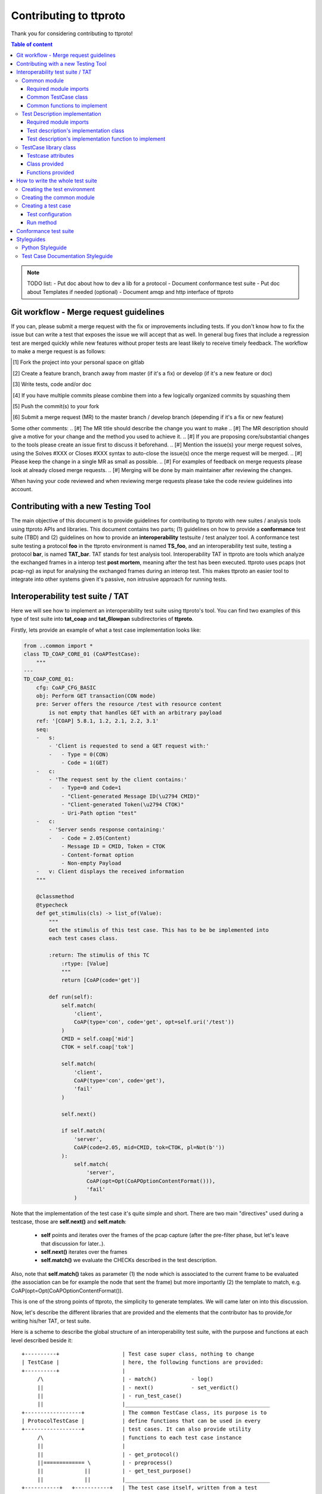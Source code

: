 =======================
Contributing to ttproto
=======================

Thank you for considering contributing to ttproto!


.. contents:: Table of content

.. note:: TODO list:
    - Put doc about how to dev a lib for a protocol
    - Document conformance test suite
    - Put doc about Templates if needed (optional)
    - Document amqp and http interface of ttproto


Git workflow - Merge request guidelines
=======================================


If you can, please submit a merge request with the fix or improvements
including tests. If you don't know how to fix the issue but can write a test
that exposes the issue we will accept that as well. In general bug fixes that
include a regression test are merged quickly while new features without proper
tests are least likely to receive timely feedback. The workflow to make a merge
request is as follows:


.. [#] Fork the project into your personal space on gitlab
.. [#] Create a feature branch, branch away from master (if it's a fix) or develop (if it's a new feature or doc)
.. [#] Write tests, code and/or doc
.. [#] If you have multiple commits please combine them into a few logically organized commits by squashing them
.. [#] Push the commit(s) to your fork
.. [#] Submit a merge request (MR) to the master branch / develop branch (depending if it's a fix or new feature)

Some other comments:
.. [#] The MR title should describe the change you want to make
.. [#] The MR description should give a motive for your change and the method you used to achieve it.
.. [#] If you are proposing core/substantial changes to the tools please create an issue first to discuss it beforehand.
.. [#] Mention the issue(s) your merge request solves, using the Solves #XXX or
Closes #XXX syntax to auto-close the issue(s) once the merge request will be merged.
.. [#] Please keep the change in a single MR as small as possible.
.. [#] For examples of feedback on merge requests please look at already closed merge requests.
.. [#] Merging will be done by main maintainer after reviewing the changes.

When having your code reviewed and when reviewing merge requests please take the
code review guidelines into account.


Contributing with a new Testing Tool
====================================

The main objective of this document is to provide guidelines for contributing to ttproto with new
suites / analysis tools using ttproto APIs and libraries. This document contains two parts;
(1) guidelines on how to provide a **conformance** test suite (TBD) and (2) guidelines on how to provide
an **interoperability** testsuite / test analyzer tool.
A conformance test suite testing a protocol **foo** in the ttproto environment is named **TS_foo**,
and an interoperability test suite, testing a protocol **bar**, is named **TAT_bar**.
TAT stands for test analysis tool. Interoperability TAT in ttproto are
tools which analyze the exchanged frames in a interop test **post mortem**,
meaning after the test has been executed.
ttproto uses pcaps (not pcap-ng) as input for analysing the exchanged frames during
an interop test. This makes ttproto an easier tool to integrate into other systems
given it's passive, non intrusive approach for running tests.


Interoperability test suite / TAT
=================================
Here we will see how to implement an interoperability test suite using ttproto's
tool. You can find two examples of this type of test suite into **tat_coap**
and **tat_6lowpan** subdirectories of **ttproto**.

Firstly, lets provide an example of what a test case implementation looks like:


.. code-block:: python

    from ..common import *
    class TD_COAP_CORE_01 (CoAPTestCase):
        """
    ---
    TD_COAP_CORE_01:
        cfg: CoAP_CFG_BASIC
        obj: Perform GET transaction(CON mode)
        pre: Server offers the resource /test with resource content
            is not empty that handles GET with an arbitrary payload
        ref: '[COAP] 5.8.1, 1.2, 2.1, 2.2, 3.1'
        seq:
        -   s:
            - 'Client is requested to send a GET request with:'
            -   - Type = 0(CON)
                - Code = 1(GET)
        -   c:
            - 'The request sent by the client contains:'
            -   - Type=0 and Code=1
                - "Client-generated Message ID(\u2794 CMID)"
                - "Client-generated Token(\u2794 CTOK)"
                - Uri-Path option "test"
        -   c:
            - 'Server sends response containing:'
            -   - Code = 2.05(Content)
                - Message ID = CMID, Token = CTOK
                - Content-format option
                - Non-empty Payload
        -   v: Client displays the received information
        """

        @classmethod
        @typecheck
        def get_stimulis(cls) -> list_of(Value):
            """
            Get the stimulis of this test case. This has to be be implemented into
            each test cases class.

            :return: The stimulis of this TC
                :rtype: [Value]
                """
                return [CoAP(code='get')]

            def run(self):
                self.match(
                    'client',
                    CoAP(type='con', code='get', opt=self.uri('/test'))
                )
                CMID = self.coap['mid']
                CTOK = self.coap['tok']

                self.match(
                    'client',
                    CoAP(type='con', code='get'),
                    'fail'
                )

                self.next()

                if self.match(
                    'server',
                    CoAP(code=2.05, mid=CMID, tok=CTOK, pl=Not(b''))
                ):
                    self.match(
                        'server',
                        CoAP(opt=Opt(CoAPOptionContentFormat())),
                        'fail'
                    )


Note that the implementation of the test case it's quite simple and short.
There are two main "directives" used during a testcase, those are
**self.next()** and **self.match**:

    - **self** points and iterates over the frames of the pcap capture (after the pre-filter phase, but let's leave that discussion for later..).

    - **self.next()** iterates over the frames

    - **self.match()** we evaluate the CHECKs described in the test description.

Also, note that **self.match()** takes as parameter (1) the node which is associated to
the current frame to be evaluated (the association can be for example the
node that sent the frame) but more importantly (2) the template to match,
e.g. CoAP(opt=Opt(CoAPOptionContentFormat()).

This is one of the strong points of ttproto, the simplicity to generate templates.
We will came later on into this discussion.


Now, let's describe the different libraries that are provided and the
elements that the contributor has to provide,for writing his/her TAT, or
test suite.

Here is a scheme to describe the global structure of an interoperability test
suite, with the purpose and functions at each level described beside it::

 +----------+                    | Test case super class, nothing to change
 | TestCase |                    | here, the following functions are provided:
 +----------+                    |
      /\                         | - match()           - log()
      ||                         | - next()            - set_verdict()
      ||                         | - run_test_case()
      ||                         |______________________________________________
 +------------------+            | The common TestCase class, its purpose is to
 | ProtocolTestCase |            | define functions that can be used in every
 +------------------+            | test cases. It can also provide utility
      /\                         | functions to each test case instance
      ||                         |
      ||                         | - get_protocol()
      ||============= \          | - preprocess()
      ||             ||          | - get_test_purpose()
      ||             ||          |______________________________________________
 +-----------+   +-----------+   | The test case itself, written from a test
 | TD_..._01 |   | TD_..._02 |   | description and providing the actual run
 +-----------+   +-----------+   |
                                 | - get_nodes_identification_templates()
                                 | - get_stimulis()
                                 | - run()


Common module
-------------
Into the **TAT_foo** directory, create a **common.py** file which will correspond to
the common test case module for this test environment. It will define every
needed functions and utilities for the TDs implementation.


Required module imports
~~~~~~~~~~~~~~~~~~~~~~~
This module will take care of importing every needed libraries and classes from
*ttproto*, here is a list of the modules that can interest us::

  - ttproto.core.analyzer
  - ttproto.core.dissector
  - ttproto.core.templates
  - ttproto.core.lib.all


Common TestCase class
~~~~~~~~~~~~~~~~~~~~~
This module also have to contain a **TestCase inherited class** named after the
test environment used that will be our **common TestCase class** (CF scheme).
The purpose of this module is to provide **utility functions** that are common to
all the test cases that will be launched associated to this test environment.


Common functions to implement
~~~~~~~~~~~~~~~~~~~~~~~~~~~~~
Into this common *TestCase* class, here are the functions that have to be
defined:

get_protocol()
    Provide the protocol that concerns the test case. This will be used in the
    verification of frame values.

    - *classmethod*
    - No parameter
    - Returns a protocol class (which is a subclass of *Value*)

preprocess()
    Preprocess a Capture object from which it will generate the conversations on
    which the test case will be run.

    - Takes a *Capture* object as parameter
    - Returns a tuple containing the conversations and the ignored frames

get_test_purpose()
    Provide the test purpose of this test case.

    - *classmethod*
    - No parameter
    - Returns the test purpose as a string
    - *Can be implemented manually into each test case, giving the raw text*
    - *If the documentation of test cases follows the one explained into
      Styleguides topic, no need to reimplement this function*


Test Description implementation
-------------------------------
The TD's implementation are the actual test case that will be run.


Required module imports
~~~~~~~~~~~~~~~~~~~~~~~
The TD's implementation should only **import the elements from common module**
which is used like an entry point for accessing to *ttproto*'s libraries because
most of the time, the elements that we import from *ttproto* will be used in
many test cases and not only one.


Test description's implementation class
~~~~~~~~~~~~~~~~~~~~~~~~~~~~~~~~~~~~~~~
Each TD's implementation should be put into a module named following the
**unique id** of the TD in lower case and its class name should be the same in
upper case. Each class should **inherit the common test case** one in order to
retrieve from it the utility functions or *TestCase*'s not implemented ones.

By the way, the documentation of the TD's implementation class **should follow
the syntax** described in the `Test Case Documentation Styleguide`_.


Test description's implementation function to implement
~~~~~~~~~~~~~~~~~~~~~~~~~~~~~~~~~~~~~~~~~~~~~~~~~~~~~~~
Into this TD's implementation class, here are the functions that have to be
defined:

get_nodes_identification_patterns()
    Provide the list of Nodes taking part in this test case.

    - *classmethod*
    - No parameter
    - Returns a list of *Node* objects
    - *Can be defined into common class if generic*

get_stimulis()
    Provide list of stimulis, in the order in which we should encounter them.

    - *classmethod*
    - No parameter
    - Returns a list of *Value* objects.

run()
    The actual execution of the test case as specified in the TD.
    We will see afterward what can be used to write the run() method.

    - No parameter
    - Returns nothing


TestCase library class
----------------------
The *TestCase* class already offers many tools and utilities to run an actual
test case. Here what you can use for the *run()* method of TD's implementations.

You can access to its functions and variables directly from the common test case
or the TD's implementation by calling to themselves as they both inherits the
*TestCase* class.


Testcase attributes
~~~~~~~~~~~~~~~~~~~
Here are the variables provided by the *TestCase* class for each instance of
classes inheriting it:

_verdict
    A *Verdict* object which purpose is to store the current verdict and update
    it when needed, following a priority rule.

_capture
    The *Capture* object that stores all the frames passed to the execution.
    Frames are accessible from *frames* variable of this object, but they are
    raw frames and should be filtered using the *preprocess()* method.

_conversations
    The conversations that are a list of *Conversation* objects generated from
    preprocessing the capture passed to the test case.

_ignore_frames
    The frames that were ignored after the preprocessing.

.. note::
    In fact, there more accessible variables than that but they are used\
    internally into provided utility functions. Even if they are accessible,\
    normally you will never have to use them and if so, it is not recommended\
    at all to access them in writing.


Class provided
~~~~~~~~~~~~~~
There is only a single intern class provided by *TestCase* which is named
**Stop** and inherits *Exception*. It's an exception that is thrown to abort the
current running test case.


Functions provided
~~~~~~~~~~~~~~~~~~
Here are the functions provided by the *TestCase* class, for each instance of
classes inheriting it, which will allow you to execute the actual *run()*
method:

\__init__()
    The initialisation function for each test case to initialize itself

    - Takes a *Capture* object which corresponds to the recorded communications
      to analyze
    - Returns nothing

run_test_case()
    The function to actually run the test case after it is initilized. It will
    call the *run()* method of the TD's implementation as many times that there
    are conversations occurences into the recorded communications passed.

    - Takes no parameter
    - Returns a tuple containing the following information:
        - The **verdict** as a *string*
        - The list of the **result concerned frames** as *list of int*
        - **Extra informations** as a *string*
        - **The exceptions** that occured as a *list of tuple* formatted like:
            - The **exception's class** as a *type*
            - The **exception** object itself as an *Exception*
            - The **traceback** of when the it has occured as a *traceback* object

match()
    Allow you to check that the current frame's format corresponds to the one
    provided in the test description.

    - Takes 4 parameters that are the following:
        - The name of the **sending node** as a *string*
        - The **template** to which we will compare the current frame as *Value*
        - The **verdict** to put if it doesn't match as an *optional string*
        - The **message** to put into this verdict as an *optional string*
    - Returns *True* if it matches, *False* if not

next()
    Allow you to parse the list of frames by getting to the next one.

    - Takes one parameters which is a *boolean* named **optional** to know if
      the next frame is optional or not. If not and no following frame, error is
      thrown.
    - Returns nothing

log()
    Allow you to log anything. *Can be reimplemented in lower levels*

    - Takes a parameter that can be anything
    - Returns nothing

set_verdict()
    Update the verdict of the current execution. A priority is put on the
    verdicts so it will really update only when the new one has higher priority.

    - Takes 2 parameters that are the following:
      - The **new verdict** to put as a *string*
      - The **msg** associated to it as a *string*
    - Returns nothing

get_test_purpose()
    Allow you to get the test purpose of a *TestCase*. This is a default one
    that will only work if your *TestCase* class documentation uses the format
    described into `Test Case Documentation Styleguide`_.

    - *classmethod*
    - Takes no parameter
    - Returns a *string* representation of the **test purpose**


How to write the whole test suite
=================================

.. note:: Put the way to define the libraries needed for packet decoding smwhere


Creating the test environment
-----------------------------
The first task to do this is to create the test environment.

You have to create a folder into ttproto with name defined as **tat_[test_env]**
. We took as convention that the **test_env** is the name of the protocol.
Now that we have the test env set, create a **testcases** directory inside this
one, we will put test cases definition into it later.


Creating the common module
--------------------------
Into this directory, define the **common module** from the instructions provided
in `Common module`_ part and into it, define the **common test case class**
from the instructions provided in the `Common module`_ part without forgetting
defining what has to be implemented at this level.

If some own utility elements like functions, variables or classes has to be
defined, they should be defined into this module or at least imported from it.


Creating a test case
--------------------
In the **testcases** directory, you can create a test case by following the
instructions provided at the `Test Description implementation`_ part. Now that
this is done, we will see how to write the TD's implementation.


Test configuration
~~~~~~~~~~~~~~~~~~
We will start by providing the test configuration, you have two functions for
this:

**get_stimulis()** will allow you to provide the stimulis of the test case, you
can get them from the test description and you have to put them into the list in
the same order as they should appear. A stimuli here consist into a *Template*
object.

**get_nodes_identification_patterns()** will allow you to provide the node
configuration of the test case. It consists into a list of *Node* objects which
just contains the information about the **name** of the node and its
**template**.


Run method
~~~~~~~~~~
Now, you can provide the actual run of the test by writting the *run()* method.
You can look at the `Functions provided`_ section for every usefull functions
but the main ones that you need are **match()** for checking, **log()** if you
want to log messages and **next()** for going from one frame to another.



Conformance test suite
======================

**TBD**


Styleguides
===========


Python Styleguide
-----------------
All Python code should respect the PEP8_ Styleguide for more readability.


Test Case Documentation Styleguide
----------------------------------
All test case documentation should be written into Yaml_, following this
format::

  """
  ---
  TestCaseUniqueId:
      cfg: Configuration of this test case
      not: Some notes (can be multiple)
      obj: Purpose of the test case, also named objective
      pre: Prerequisite for this test case
      ref: RFC's references
      seq:
          -   s: This describes a stimulis
          -   s:
              - This is a multiple lines stimuli
              -   - First part of the stimuli
                  - Second and last one
          -   c: This describres a check
          -   c:
              - 'This is a check on multiple lines:'
              -   - First thing to check
                  - Second one
                  - Third and last one
          -   f: This is a feature
          -   f:
              - This is a multiline feature without colon
              -   - First part of the feature
                  - Second and last part
          -   v: This is a verify
          -   v:
              - 'This is a verify on multiple lines:'
              -   - First thing to verify
                  - Second and last one
  """


.. warning::
    There can be some problems with special characters, mostly with ':', '\\' \
    or '/' that can occur in some test descriptions, and with non-ascii\
    characters.

    For the first case, use quotes and for the second, use special characters
    like \\u2794 for example.


.. _PEP8: https://www.python.org/dev/peps/pep-0008/
.. _Yaml: http://www.yaml.org/spec/1.2/spec.html
